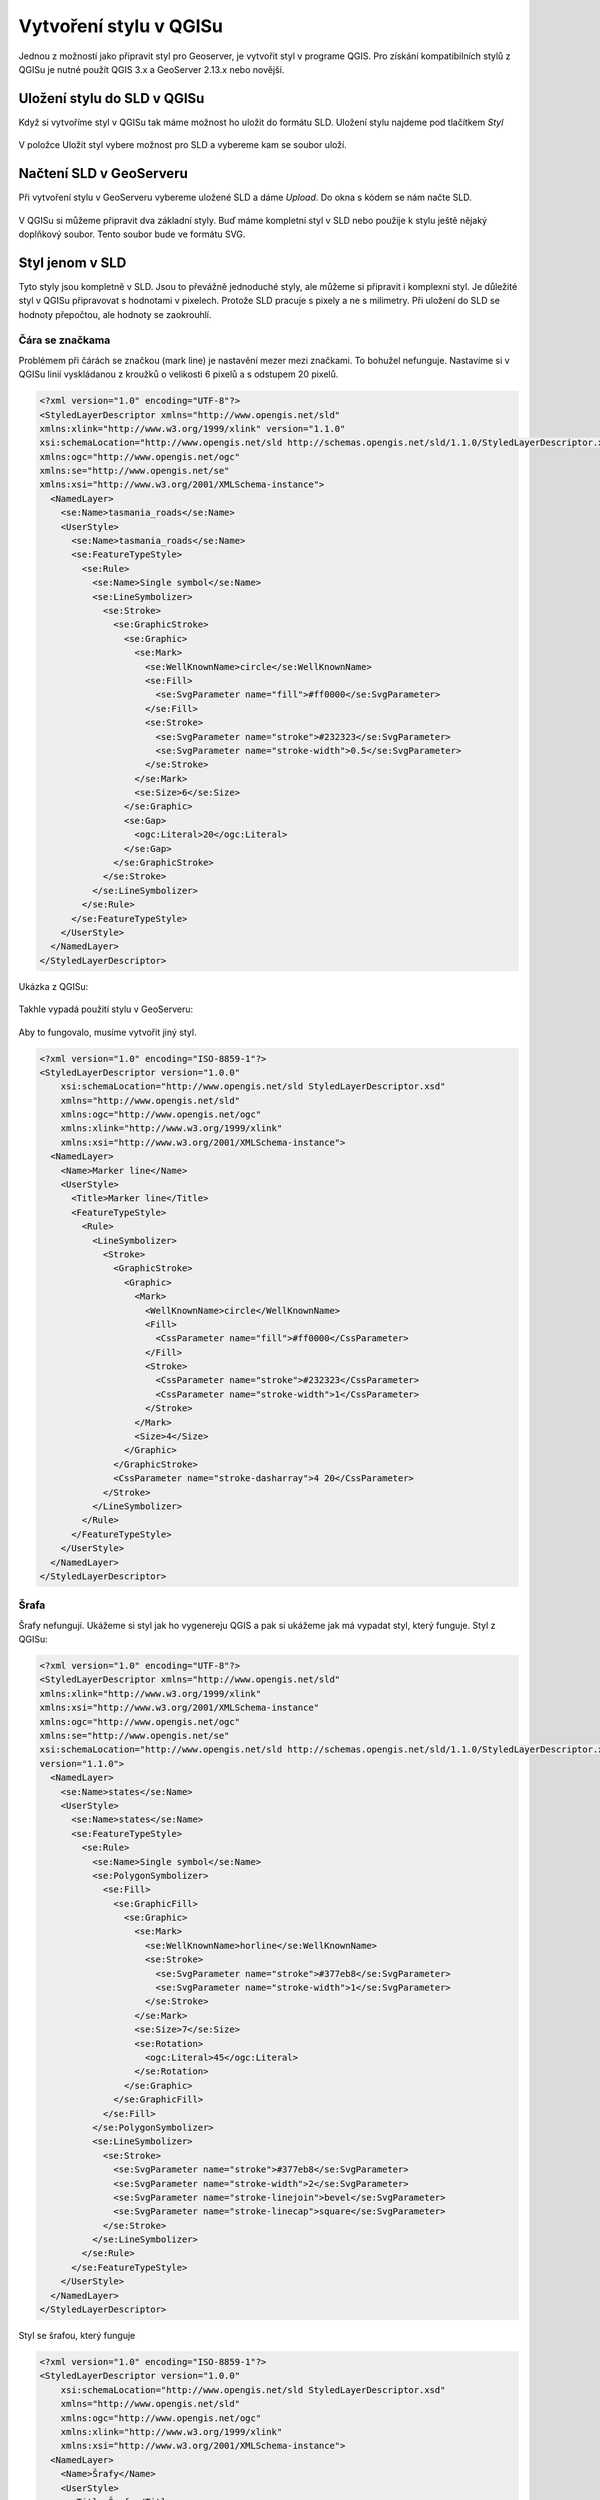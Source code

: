 .. index::
   single: Vytvoření stylu v QGISu

.. _qgis:


Vytvoření stylu v QGISu
------------------------

Jednou z možností jako připravit styl pro Geoserver, je vytvořit styl v programe QGIS. Pro získání kompatibilních stylů z QGISu je nutné použít QGIS 3.x a GeoServer 2.13.x nebo novější.

Uložení stylu do SLD v QGISu
============================
Když si vytvoříme styl v QGISu tak máme možnost ho uložit do formátu SLD. Uložení stylu najdeme pod tlačítkem `Styl`

.. figure:: images/qgis_ulozeni.png

V položce Uložit styl vybere možnost pro SLD a vybereme kam se soubor uloží. 

.. figure:: images/qgis_sld.png

Načtení SLD v GeoServeru
=========================
Při vytvoření stylu v GeoServeru vybereme uložené SLD a dáme `Upload`. Do okna s kódem se nám načte SLD.

.. figure:: images/nacteni_sld.png

V QGISu si můžeme připravit dva základní styly. Buď máme kompletní styl v SLD nebo použije k stylu ještě nějaký doplňkový soubor. Tento soubor bude ve formátu SVG. 

Styl jenom v SLD
================

Tyto styly jsou kompletně v SLD. Jsou to převážně jednoduché styly, ale můžeme si připravit i komplexní styl. Je důležité styl v QGISu připravovat s hodnotami v pixelech. Protože SLD pracuje s pixely a ne s milimetry. Při uložení do SLD se hodnoty přepočtou, ale hodnoty se zaokrouhlí. 

Čára se značkama 
^^^^^^^^^^^^^^^^
Problémem při čárách se značkou (mark line) je nastavění mezer mezi značkami. To bohužel nefunguje. 
Nastavíme si v QGISu linií vyskládanou z kroužků o velikosti 6 pixelů a s odstupem 20 pixelů.

.. code-block:: xml

    <?xml version="1.0" encoding="UTF-8"?>
    <StyledLayerDescriptor xmlns="http://www.opengis.net/sld" 
    xmlns:xlink="http://www.w3.org/1999/xlink" version="1.1.0" 
    xsi:schemaLocation="http://www.opengis.net/sld http://schemas.opengis.net/sld/1.1.0/StyledLayerDescriptor.xsd" 
    xmlns:ogc="http://www.opengis.net/ogc" 
    xmlns:se="http://www.opengis.net/se" 
    xmlns:xsi="http://www.w3.org/2001/XMLSchema-instance">
      <NamedLayer>
        <se:Name>tasmania_roads</se:Name>
        <UserStyle>
          <se:Name>tasmania_roads</se:Name>
          <se:FeatureTypeStyle>
            <se:Rule>
              <se:Name>Single symbol</se:Name>
              <se:LineSymbolizer>
                <se:Stroke>
                  <se:GraphicStroke>
                    <se:Graphic>
                      <se:Mark>
                        <se:WellKnownName>circle</se:WellKnownName>
                        <se:Fill>
                          <se:SvgParameter name="fill">#ff0000</se:SvgParameter>
                        </se:Fill>
                        <se:Stroke>
                          <se:SvgParameter name="stroke">#232323</se:SvgParameter>
                          <se:SvgParameter name="stroke-width">0.5</se:SvgParameter>
                        </se:Stroke>
                      </se:Mark>
                      <se:Size>6</se:Size>
                    </se:Graphic>
                    <se:Gap>
                      <ogc:Literal>20</ogc:Literal>
                    </se:Gap>
                  </se:GraphicStroke>
                </se:Stroke>
              </se:LineSymbolizer>
            </se:Rule>
          </se:FeatureTypeStyle>
        </UserStyle>
      </NamedLayer>
    </StyledLayerDescriptor>

Ukázka z QGISu:

.. figure:: images/qgis_bod.png

Takhle vypadá použití stylu v GeoServeru:

.. figure:: images/geo_bod.png

Aby to fungovalo, musíme vytvořit jiný styl. 

.. code-block:: xml

    <?xml version="1.0" encoding="ISO-8859-1"?>
    <StyledLayerDescriptor version="1.0.0"
        xsi:schemaLocation="http://www.opengis.net/sld StyledLayerDescriptor.xsd"
        xmlns="http://www.opengis.net/sld"
        xmlns:ogc="http://www.opengis.net/ogc"
        xmlns:xlink="http://www.w3.org/1999/xlink"
        xmlns:xsi="http://www.w3.org/2001/XMLSchema-instance">
      <NamedLayer>
        <Name>Marker line</Name>
        <UserStyle>
          <Title>Marker line</Title>
          <FeatureTypeStyle>
            <Rule>
              <LineSymbolizer>
                <Stroke>
                  <GraphicStroke>
                    <Graphic>
                      <Mark>
                        <WellKnownName>circle</WellKnownName>
                        <Fill>
                          <CssParameter name="fill">#ff0000</CssParameter>  
                        </Fill>
                        <Stroke>
                          <CssParameter name="stroke">#232323</CssParameter>
                          <CssParameter name="stroke-width">1</CssParameter>
                        </Stroke>
                      </Mark>
                      <Size>4</Size>
                    </Graphic>
                  </GraphicStroke>
                  <CssParameter name="stroke-dasharray">4 20</CssParameter>
                </Stroke>
              </LineSymbolizer>
            </Rule>
          </FeatureTypeStyle>
        </UserStyle>
      </NamedLayer>
    </StyledLayerDescriptor>

.. figure:: images/geo_bod_uprav.png

Šrafa
^^^^^

Šrafy nefungují. Ukážeme si styl jak ho vygenereju QGIS a pak si ukážeme jak má vypadat styl, který funguje.
Styl z QGISu:

.. code-block:: xml

    <?xml version="1.0" encoding="UTF-8"?>
    <StyledLayerDescriptor xmlns="http://www.opengis.net/sld" 
    xmlns:xlink="http://www.w3.org/1999/xlink" 
    xmlns:xsi="http://www.w3.org/2001/XMLSchema-instance" 
    xmlns:ogc="http://www.opengis.net/ogc" 
    xmlns:se="http://www.opengis.net/se" 
    xsi:schemaLocation="http://www.opengis.net/sld http://schemas.opengis.net/sld/1.1.0/StyledLayerDescriptor.xsd" 
    version="1.1.0">
      <NamedLayer>
        <se:Name>states</se:Name>
        <UserStyle>
          <se:Name>states</se:Name>
          <se:FeatureTypeStyle>
            <se:Rule>
              <se:Name>Single symbol</se:Name>
              <se:PolygonSymbolizer>
                <se:Fill>
                  <se:GraphicFill>
                    <se:Graphic>
                      <se:Mark>
                        <se:WellKnownName>horline</se:WellKnownName>
                        <se:Stroke>
                          <se:SvgParameter name="stroke">#377eb8</se:SvgParameter>
                          <se:SvgParameter name="stroke-width">1</se:SvgParameter>
                        </se:Stroke>
                      </se:Mark>
                      <se:Size>7</se:Size>
                      <se:Rotation>
                        <ogc:Literal>45</ogc:Literal>
                      </se:Rotation>
                    </se:Graphic>
                  </se:GraphicFill>
                </se:Fill>
              </se:PolygonSymbolizer>
              <se:LineSymbolizer>
                <se:Stroke>
                  <se:SvgParameter name="stroke">#377eb8</se:SvgParameter>
                  <se:SvgParameter name="stroke-width">2</se:SvgParameter>
                  <se:SvgParameter name="stroke-linejoin">bevel</se:SvgParameter>
                  <se:SvgParameter name="stroke-linecap">square</se:SvgParameter>
                </se:Stroke>
              </se:LineSymbolizer>
            </se:Rule>
          </se:FeatureTypeStyle>
        </UserStyle>
      </NamedLayer>
    </StyledLayerDescriptor>

Styl se šrafou, který funguje

.. code-block:: xml

    <?xml version="1.0" encoding="ISO-8859-1"?>
    <StyledLayerDescriptor version="1.0.0" 
        xsi:schemaLocation="http://www.opengis.net/sld StyledLayerDescriptor.xsd" 
        xmlns="http://www.opengis.net/sld" 
        xmlns:ogc="http://www.opengis.net/ogc" 
        xmlns:xlink="http://www.w3.org/1999/xlink" 
        xmlns:xsi="http://www.w3.org/2001/XMLSchema-instance">
      <NamedLayer>
        <Name>Šrafy</Name>
        <UserStyle>
          <Title>Šrafy</Title>
          <FeatureTypeStyle>
            <Rule>
              <PolygonSymbolizer>
                <Fill>
                  <GraphicFill>
                    <Graphic>
                      <Mark>
                        <WellKnownName>shape://slash</WellKnownName>
                        <Stroke>
                          <CssParameter name="stroke">#377eb8</CssParameter>
                          <CssParameter name="stroke-width">1</CssParameter>
                        </Stroke>
                      </Mark>
                      <Size>16</Size>
                    </Graphic>
                  </GraphicFill>
                </Fill>
              </PolygonSymbolizer>
              <LineSymbolizer>
                <Stroke>
                  <CssParameter name="stroke">#377eb8</CssParameter>
                  <CssParameter name="stroke-width">2</CssParameter>
                </Stroke>
              </LineSymbolizer>
            </Rule>
          </FeatureTypeStyle>
        </UserStyle>
      </NamedLayer>
    </StyledLayerDescriptor>

Styl s SVG
==========

Styl s SVG si musíme upravit. Ukážeme si to na stylu u bodovej vrstvy. 

Tady máme styl z QGISu:

.. code-block:: xml

    <?xml version="1.0" encoding="UTF-8"?>
    <StyledLayerDescriptor xmlns="http://www.opengis.net/sld" 
    version="1.1.0" 
    xsi:schemaLocation="http://www.opengis.net/sld http://schemas.opengis.net/sld/1.1.0/StyledLayerDescriptor.xsd" 
    xmlns:se="http://www.opengis.net/se" 
    xmlns:xlink="http://www.w3.org/1999/xlink" 
    xmlns:ogc="http://www.opengis.net/ogc" 
    xmlns:xsi="http://www.w3.org/2001/XMLSchema-instance">
      <NamedLayer>
        <se:Name>tasmania_cities</se:Name>
        <UserStyle>
          <se:Name>tasmania_cities</se:Name>
          <se:FeatureTypeStyle>
            <se:Rule>
              <se:Name>Single symbol</se:Name>
              <se:PointSymbolizer>
                <se:Graphic>
                  <!--Parametric SVG-->
                  <se:ExternalGraphic>
                    <se:OnlineResource xlink:href="/usr/share/qgis/svg/gpsicons/plane.svg?
                    fill=%23000000&amp;fill-opacity=1&amp;outline=%23ffffff&
                    amp;outline-opacity=1&amp;outline-width=0" xlink:type="simple"/>
                    <se:Format>image/svg+xml</se:Format>
                  </se:ExternalGraphic>
                  <!--Plain SVG fallback, no parameters-->
                  <se:ExternalGraphic>
                    <se:OnlineResource xlink:href="gpsicons/plane.svg" xlink:type="simple"/>
                    <se:Format>image/svg+xml</se:Format>
                  </se:ExternalGraphic>
                  <!--Well known marker fallback-->
                  <se:Mark>
                    <se:WellKnownName>square</se:WellKnownName>
                    <se:Fill>
                      <se:SvgParameter name="fill">#000000</se:SvgParameter>
                    </se:Fill>
                    <se:Stroke>
                      <se:SvgParameter name="stroke">#ffffff</se:SvgParameter>
                      <se:SvgParameter name="stroke-width">0.5</se:SvgParameter>
                    </se:Stroke>
                  </se:Mark>
                  <se:Size>7</se:Size>
                </se:Graphic>
              </se:PointSymbolizer>
            </se:Rule>
          </se:FeatureTypeStyle>
        </UserStyle>
      </NamedLayer>
    </StyledLayerDescriptor>

* 1. odstranění nadbytečných částí

Odstraníme části pro  `Parametric SVG` a `Well known marker fallback`

.. code-block:: xml

                  <!--Parametric SVG-->
                  <se:ExternalGraphic>
                    <se:OnlineResource xlink:href="/usr/share/qgis/svg/gpsicons/plane.svg?
                    fill=%23000000&amp;fill-opacity=1&amp;outline=%23ffffff&
                    amp;outline-opacity=1&amp;outline-width=0" xlink:type="simple"/>
                    <se:Format>image/svg+xml</se:Format>
                  </se:ExternalGraphic>
                  <se:Mark>
                    <se:WellKnownName>square</se:WellKnownName>
                    <se:Fill>
                      <se:SvgParameter name="fill">#000000</se:SvgParameter>
                    </se:Fill>
                    <se:Stroke>
                      <se:SvgParameter name="stroke">#ffffff</se:SvgParameter>
                      <se:SvgParameter name="stroke-width">0.5</se:SvgParameter>
                    </se:Stroke>
                  </se:Mark>

* 2. uložení SVG

Zvolené SVG uložíme do do adresáře `styles` ve složce GeoServeru. Cestu k SVG nalezneme v části pro `Parametric SVG`. Před umístění SVG musíme vložit file:// Když budeme používat víc SVG ikon, tak můžeme si do adresáře `styles` všechny ikony z QGISu.

Výslední styl:

.. code-block:: xml

    <?xml version="1.0" encoding="UTF-8"?>
    <StyledLayerDescriptor xmlns="http://www.opengis.net/sld" 
    version="1.1.0" 
    xsi:schemaLocation="http://www.opengis.net/sld http://schemas.opengis.net/sld/1.1.0/StyledLayerDescriptor.xsd" 
    xmlns:se="http://www.opengis.net/se" 
    xmlns:xlink="http://www.w3.org/1999/xlink" 
    xmlns:ogc="http://www.opengis.net/ogc" 
    xmlns:xsi="http://www.w3.org/2001/XMLSchema-instance">
      <NamedLayer>
        <se:Name>tasmania_cities</se:Name>
        <UserStyle>
          <se:Name>tasmania_cities</se:Name>
          <se:FeatureTypeStyle>
            <se:Rule>
              <se:Name>Single symbol</se:Name>
              <se:PointSymbolizer>
                <se:Graphic>
                  <se:ExternalGraphic>
                    <se:OnlineResource xlink:href="file://plane.svg" xlink:type="simple"/>
                    <se:Format>image/svg+xml</se:Format>
                  </se:ExternalGraphic>
                  <se:Size>7</se:Size>
                </se:Graphic>
              </se:PointSymbolizer>
            </se:Rule>
          </se:FeatureTypeStyle>
        </UserStyle>
      </NamedLayer>
    </StyledLayerDescriptor>





